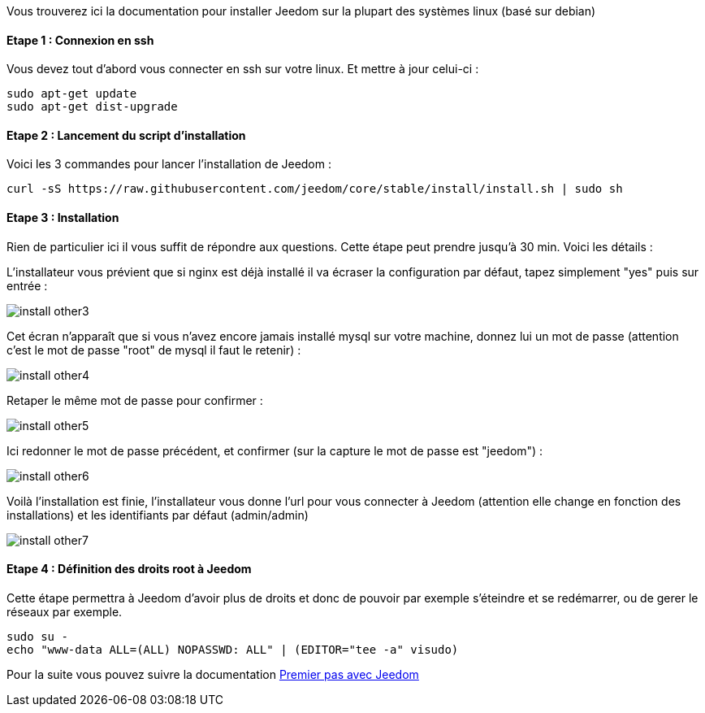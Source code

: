 Vous trouverez ici la documentation pour installer Jeedom sur la plupart des systèmes linux (basé sur debian)

==== Etape 1 : Connexion en ssh

Vous devez tout d'abord vous connecter en ssh sur votre linux. Et mettre à jour celui-ci : 

----
sudo apt-get update
sudo apt-get dist-upgrade
----

==== Etape 2 : Lancement du script d'installation

Voici les 3 commandes pour lancer l'installation de Jeedom : 

----
curl -sS https://raw.githubusercontent.com/jeedom/core/stable/install/install.sh | sudo sh
----

==== Etape 3 : Installation

Rien de particulier ici il vous suffit de répondre aux questions. Cette étape peut prendre jusqu'à 30 min. Voici les détails :

L'installateur vous prévient que si nginx est déjà installé il va écraser la configuration par défaut, tapez simplement "yes" puis sur entrée :

image::../images/install_other3.PNG[]

Cet écran n'apparaît que si vous n'avez encore jamais installé mysql sur votre machine, donnez lui un mot de passe (attention c'est le mot de passe "root" de mysql il faut le retenir) :

image::../images/install_other4.PNG[]

Retaper le même mot de passe pour confirmer :

image::../images/install_other5.PNG[]

Ici redonner le mot de passe précédent, et confirmer (sur la capture le mot de passe est "jeedom") :

image::../images/install_other6.PNG[]

Voilà l'installation est finie, l'installateur vous donne l'url pour vous connecter à Jeedom (attention elle change en fonction des installations) et les identifiants par défaut (admin/admin)

image::../images/install_other7.PNG[]

==== Etape 4 : Définition des droits root à Jeedom

Cette étape permettra à Jeedom d'avoir plus de droits et donc de pouvoir par exemple s'éteindre et se redémarrer, ou de gerer le réseaux par exemple.

----
sudo su -
echo "www-data ALL=(ALL) NOPASSWD: ALL" | (EDITOR="tee -a" visudo)
----

Pour la suite vous pouvez suivre la documentation link:http://doc.jeedom.fr/fr_FR/doc-premiers-pas-Jeedom.html[Premier pas avec Jeedom]